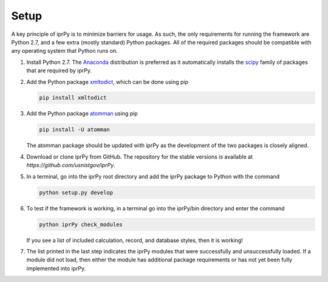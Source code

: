 =====
Setup
=====

A key principle of iprPy is to minimize barriers for usage.  As such, the only
requirements for running the framework are Python 2.7, and a few extra (mostly
standard) Python packages.  All of the required packages should be compatible
with any operating system that Python runs on.

#. Install Python 2.7.  The `Anaconda`_ distribution is preferred as it
   automatically installs the `scipy`_ family of packages that are required by
   iprPy.
   
#. Add the Python package `xmltodict`_, which can be done using pip

   .. code-block:: console
   
        pip install xmltodict

#. Add the Python package `atomman`_ using pip

   .. code-block:: console
   
        pip install -U atomman
    
   The atomman package should be updated with iprPy as the development of the
   two packages is closely aligned.
    
#. Download or clone iprPy from GitHub.  The repository for the stable 
   versions is available at `https://github.com/usnistgov/iprPy`.
    
#. In a terminal, go into the iprPy root directory and add the iprPy package 
   to Python with the command
    
   .. code-block:: console
    
        python setup.py develop

#. To test if the framework is working, in a terminal go into the iprPy/bin
   directory and enter the command
   
   .. code-block:: console
        
        python iprPy check_modules
        
   If you see a list of included calculation, record, and database styles,
   then it is working!
    
#. The list printed in the last step indicates the iprPy modules that were
   successfully and unsuccessfully loaded.  If a module did not load, then
   either the module has additional package requirements or has not yet been
   fully implemented into iprPy.
    
.. _Anaconda: https://www.continuum.io/downloads
.. _scipy: https://www.scipy.org/
.. _atomman: https://github.com/usnistgov/atomman/
.. _xmltodict: https://github.com/martinblech/xmltodict
.. _https://github.com/usnistgov/iprPy: https://github.com/usnistgov/iprPy
.. _https://github.com/lmhale99/iprPy: https://github.com/lmhale99/iprPy